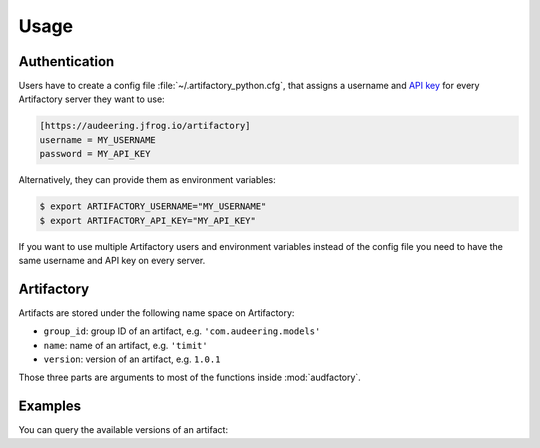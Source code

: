 Usage
=====


Authentication
--------------

Users have to create a config file :file:`~/.artifactory_python.cfg`,
that assigns a username and `API key`_
for every Artifactory server they want to use:

.. code-block:: cfg

    [https://audeering.jfrog.io/artifactory]
    username = MY_USERNAME
    password = MY_API_KEY

Alternatively, they can provide them as environment variables:

.. code-block:: bash

    $ export ARTIFACTORY_USERNAME="MY_USERNAME"
    $ export ARTIFACTORY_API_KEY="MY_API_KEY"

If you want to use multiple Artifactory users
and environment variables
instead of the config file
you need to have the same username and API key
on every server.

.. _API key: https://www.jfrog.com/confluence/display/JFROG/User+Profile#UserProfile-APIKey


Artifactory
-----------

Artifacts are stored under the following name space on Artifactory:

* ``group_id``: group ID of an artifact, e.g. ``'com.audeering.models'``
* ``name``: name of an artifact, e.g. ``'timit'``
* ``version``: version of an artifact, e.g. ``1.0.1``

Those three parts are arguments to most of the functions
inside :mod:`audfactory`.


Examples
--------

You can query the available versions of an artifact:

.. jupyter-execute::

    import audfactory

    audfactory.versions(
        'https://audeering.jfrog.io/artifactory',
        'data-public',
        'emodb',
        'db',
    )
